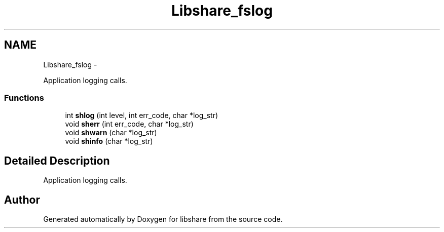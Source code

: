 .TH "Libshare_fslog" 3 "6 Feb 2015" "Version 2.22" "libshare" \" -*- nroff -*-
.ad l
.nh
.SH NAME
Libshare_fslog \- 
.PP
Application logging calls.  

.SS "Functions"

.in +1c
.ti -1c
.RI "int \fBshlog\fP (int level, int err_code, char *log_str)"
.br
.ti -1c
.RI "void \fBsherr\fP (int err_code, char *log_str)"
.br
.ti -1c
.RI "void \fBshwarn\fP (char *log_str)"
.br
.ti -1c
.RI "void \fBshinfo\fP (char *log_str)"
.br
.in -1c
.SH "Detailed Description"
.PP 
Application logging calls. 
.SH "Author"
.PP 
Generated automatically by Doxygen for libshare from the source code.

